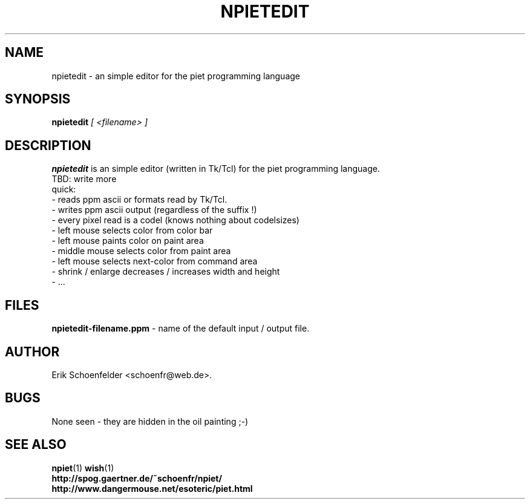 .TH NPIETEDIT 1 "May 2004" "npietedit v0.1"
.SH NAME
npietedit \- an simple editor for the piet programming language
.SH SYNOPSIS
.B npietedit
.I "[ <filename> ]"
.SH DESCRIPTION
.B npietedit
is an simple editor (written in Tk/Tcl) for the piet programming language.
.br
TBD: write more
.br
quick:
.br
- reads ppm ascii or formats read by Tk/Tcl.
.br
- writes ppm ascii output (regardless of the suffix !)
.br
- every pixel read is a codel (knows nothing about codelsizes)
.br
- left mouse selects color from color bar
.br
- left mouse paints color on paint area
.br
- middle mouse selects color from paint area 
.br
- left mouse selects next-color from command area 
.br
- shrink / enlarge decreases / increases width and height
.br
- ...
.SH FILES
.B "npietedit-filename.ppm"
- name of the default input / output file.
.SH AUTHOR
Erik Schoenfelder <schoenfr@web.de>.
.SH BUGS
None seen - they are hidden in the oil painting ;-)
.SH SEE ALSO
.BR npiet (1)
.BR wish (1)
.br
.B "http://spog.gaertner.de/~schoenfr/npiet/"
.br
.B "http://www.dangermouse.net/esoteric/piet.html"
